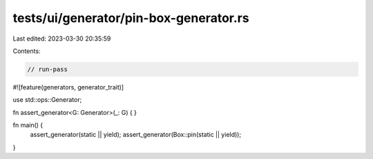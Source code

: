 tests/ui/generator/pin-box-generator.rs
=======================================

Last edited: 2023-03-30 20:35:59

Contents:

.. code-block:: rs

    // run-pass

#![feature(generators, generator_trait)]

use std::ops::Generator;

fn assert_generator<G: Generator>(_: G) {
}

fn main() {
    assert_generator(static || yield);
    assert_generator(Box::pin(static || yield));
}


